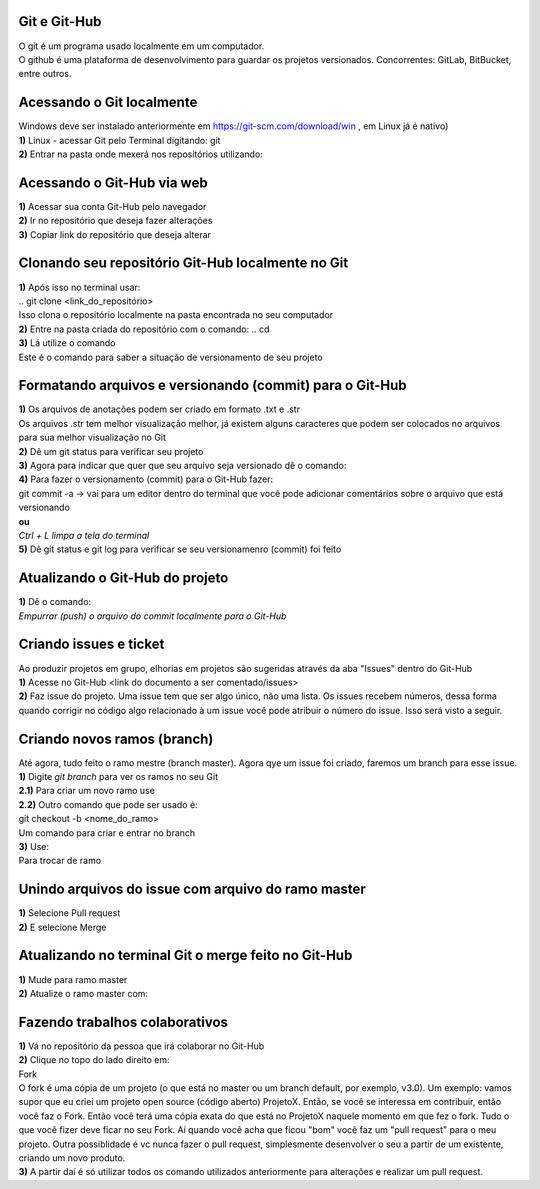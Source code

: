 Git e Git-Hub
=============
| O git é um programa usado localmente em um computador.
| O github é uma plataforma de desenvolvimento para guardar os projetos versionados. Concorrentes: GitLab, BitBucket, entre outros.

Acessando o Git localmente
==========================
| Windows deve ser instalado anteriormente em https://git-scm.com/download/win , em Linux já é nativo)
| **1)** Linux - acessar Git pelo Terminal digitando:
 git
| **2)** Entrar na pasta onde mexerá nos repositórios utilizando:
.. cd <endereço_da_pasta>

Acessando o Git-Hub via web
===========================
| **1)** Acessar sua conta Git-Hub pelo navegador
| **2)** Ir no repositório que deseja fazer alterações
| **3)** Copiar link do repositório que deseja alterar

Clonando seu repositório Git-Hub localmente no Git
==================================================
| **1)** Após isso no terminal usar:
| .. git clone <link_do_repositório>
| Isso clona o repositório localmente na pasta encontrada no seu computador
| **2)** Entre na pasta criada do repositório com o comando:
 .. cd
| **3)** Lá utilize o comando
.. git status
| Este é o comando para saber a situação de versionamento de seu projeto

Formatando arquivos e versionando (commit) para o Git-Hub
=========================================================
| **1)** Os arquivos de anotações podem ser criado em formato .txt e .str
| Os arquivos .str tem melhor visualização melhor, já existem alguns caracteres que podem ser colocados no arquivos para sua melhor visualização no Git
| **2)** Dê um git status para verificar seu projeto
| **3)** Agora para indicar que quer que seu arquivo seja versionado dê o comando:
.. git add
.. git log *Mostra o histórico de versionamento (commit)*
| **4)** Para fazer o versionamento (commit) para o Git-Hub fazer:
| git commit -a -> vai para um editor dentro do terminal que você pode adicionar comentários sobre o arquivo que está versionando
| **ou**
.. git commit -m <"mensagem que quero enviar"> -> faz o processo anterior em uma linha só
| *Ctrl + L limpa a tela do terminal*
| **5)** Dê git status e git log para verificar se seu versionamenro (commit) foi feito

Atualizando o Git-Hub do projeto
================================
| **1)** Dê o comando:
.. git push <nome do diretório mestre (master)
| *Empurrar (push) o arquivo do commit localmente para o Git-Hub*

Criando issues e ticket
=======================
| Ao produzir projetos em grupo, elhorias em projetos são sugeridas através da aba "Issues" dentro do Git-Hub
| **1)** Acesse no Git-Hub <link do documento a ser comentado/issues>
| **2)** Faz issue do projeto. Uma issue tem que ser algo único, não uma lista. Os issues recebem números, dessa forma quando corrigir no código algo relacionado à um issue você pode atribuir o número do issue. Isso será visto a seguir.

Criando novos ramos (branch)
=============================
| Até agora, tudo feito o ramo mestre (branch master). Agora qye um issue foi criado, faremos um branch para esse issue.
| **1)** Digite *git branch* para ver os ramos no seu Git
| **2.1)** Para criar um novo ramo use
.. seealso:: git branch <nome_do_ramo>
| **2.2)** Outro comando que pode ser usado é:
| git checkout -b <nome_do_ramo>
| Um comando para criar e entrar no branch
| **3)** Use:
.. git checkout <nome_do_ramo>
| Para trocar de ramo

Unindo arquivos do issue com arquivo do ramo master
===================================================
| **1)** Selecione Pull request
| **2)** E selecione Merge

Atualizando no terminal Git o merge feito no Git-Hub
====================================================
| **1)** Mude para ramo master
| **2)** Atualize o ramo master com:
.. git pull <link do diretório do trabalho>

Fazendo trabalhos colaborativos
===============================
| **1)** Vá no repositório da pessoa que irá colaborar no Git-Hub
| **2)** Clique no topo do lado direito em:
| Fork
| O fork é uma cópia de um projeto (o que está no master ou um branch default, por exemplo, v3.0). Um exemplo: vamos supor que eu criei um projeto open source (código aberto) ProjetoX. Então, se você se interessa em contribuir, então você faz o Fork. Então você terá uma cópia exata do que está no ProjetoX naquele momento em que fez o fork. Tudo o que você fizer deve ficar no seu Fork. Aí quando você acha que ficou "bom" você faz um "pull request" para o meu projeto. Outra possiblidade é vc nunca fazer o pull request, simplesmente desenvolver o seu a partir de um existente, criando um novo produto.
| **3)** A partir daí é só utilizar todos os comando utilizados anteriormente para alterações e realizar um pull request.
